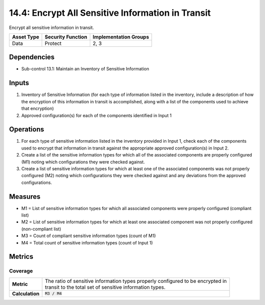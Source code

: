 14.4: Encrypt All Sensitive Information in Transit
=========================================================
Encrypt all sensitive information in transit.

.. list-table::
	:header-rows: 1

	* - Asset Type
	  - Security Function
	  - Implementation Groups
	* - Data
	  - Protect
	  - 2, 3

Dependencies
------------
* Sub-control 13.1: Maintain an Inventory of Sensitive Information

Inputs
-----------
#. Inventory of Sensitive Information (for each type of information listed in the inventory, include a description of how the encryption of this information in transit is accomplished, along with a list of the components used to achieve that encryption)
#. Approved configuration(s) for each of the components identified in Input 1

Operations
----------
#. For each type of sensitive information listed in the inventory provided in Input 1, check each of the components used to encrypt that information in transit against the appropriate approved configuration(s) in Input 2.
#. Create a list of the sensitive information types for which all of the associated components are properly configured (M1) noting which configurations they were checked against.
#. Create a list of sensitive information types for which at least one of the associated components was not properly configured (M2) noting which configurations they were checked against and any deviations from the approved configurations.

Measures
--------
* M1 = List of sensitive information types for which all associated components were properly configured (compliant list)
* M2 = List of sensitive information types for which at least one associated component was not properly configured (non-compliant list)
* M3 = Count of compliant sensitive information types (count of M1)
* M4 = Total count of sensitive information types (count of Input 1)

Metrics
-------

Coverage
^^^^^^^^
.. list-table::

	* - **Metric**
	  - | The ratio of sensitive information types properly configured to be encrypted in
	    | transit to the total set of sensitive information types.
	* - **Calculation**
	  - :code:`M3 / M4`

.. history
.. authors
.. license
